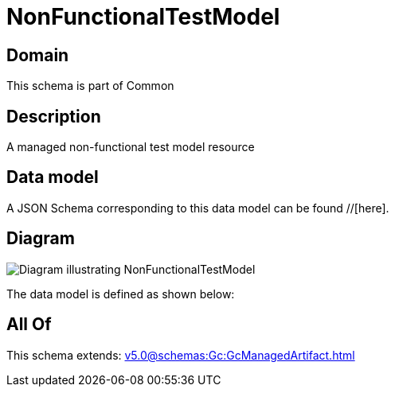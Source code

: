 = NonFunctionalTestModel

[#domain]
== Domain

This schema is part of Common

[#description]
== Description
A managed non-functional test model resource


[#data_model]
== Data model

A JSON Schema corresponding to this data model can be found //[here].


[#diagram]
== Diagram
image::Resource_NonFunctionalTestModel.png[Diagram illustrating NonFunctionalTestModel]


The data model is defined as shown below:


[#all_of]
== All Of

This schema extends: xref:v5.0@schemas:Gc:GcManagedArtifact.adoc[]
